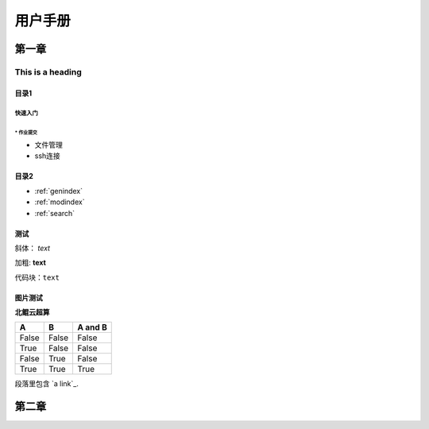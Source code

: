 .. User Manual documentation master file, created by
   sphinx-quickstart on Mon Oct 11 15:27:11 2021.
   You can adapt this file completely to your liking, but it should at least
   contain the root `toctree` directive.
   
#############
用户手册
#############

************************************
第一章
************************************
   
=================
This is a heading
=================

目录1
=======================================

----------------
快速入门
----------------

^^^^^^^^^^^
* 作业提交
^^^^^^^^^^^

* 文件管理

* ssh连接

目录2
==================

* :ref:`genindex`
* :ref:`modindex`
* :ref:`search`

测试
====================

斜体： *text*

加粗: **text**

代码块：``text``

.. code-block:: python
   :linenos:

   module avai
   module add xxxx/xxxx

图片测试
==============

**北鲲云超算**

=====  =====  =======
A      B      A and B
=====  =====  =======
False  False  False
True   False  False
False  True   False
True   True   True
=====  =====  =======

段落里包含 `a link`_.

.. 官网地址: https://www.cloudam.cn/index.html

************************************
第二章
************************************
